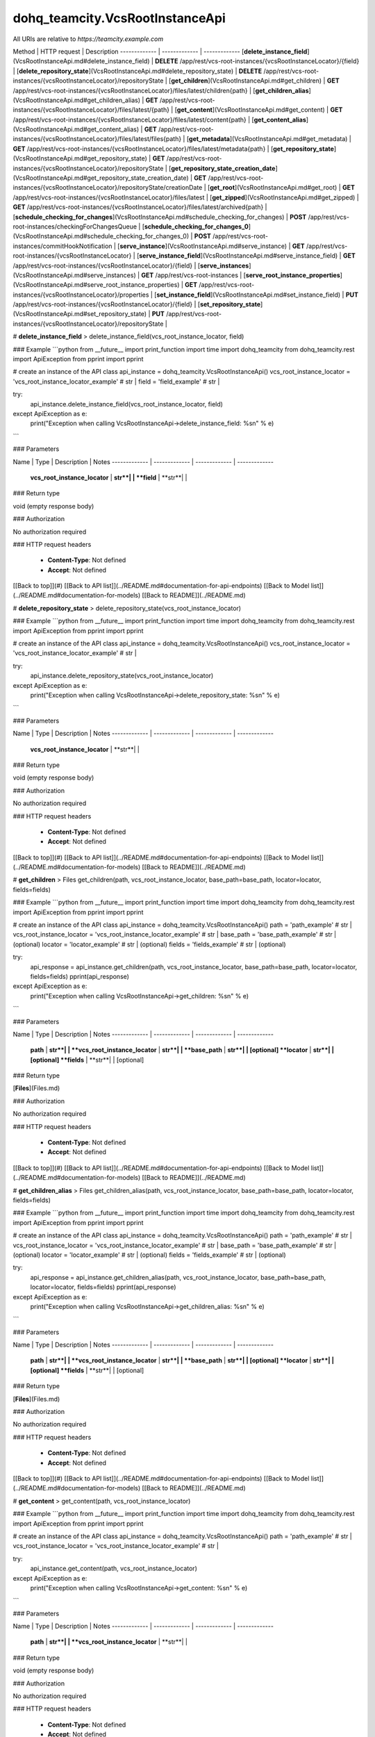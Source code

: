 #################
dohq_teamcity.VcsRootInstanceApi
#################


All URIs are relative to *https://teamcity.example.com*

Method | HTTP request | Description
------------- | ------------- | -------------
[**delete_instance_field**](VcsRootInstanceApi.md#delete_instance_field) | **DELETE** /app/rest/vcs-root-instances/{vcsRootInstanceLocator}/{field} | 
[**delete_repository_state**](VcsRootInstanceApi.md#delete_repository_state) | **DELETE** /app/rest/vcs-root-instances/{vcsRootInstanceLocator}/repositoryState | 
[**get_children**](VcsRootInstanceApi.md#get_children) | **GET** /app/rest/vcs-root-instances/{vcsRootInstanceLocator}/files/latest/children{path} | 
[**get_children_alias**](VcsRootInstanceApi.md#get_children_alias) | **GET** /app/rest/vcs-root-instances/{vcsRootInstanceLocator}/files/latest/{path} | 
[**get_content**](VcsRootInstanceApi.md#get_content) | **GET** /app/rest/vcs-root-instances/{vcsRootInstanceLocator}/files/latest/content{path} | 
[**get_content_alias**](VcsRootInstanceApi.md#get_content_alias) | **GET** /app/rest/vcs-root-instances/{vcsRootInstanceLocator}/files/latest/files{path} | 
[**get_metadata**](VcsRootInstanceApi.md#get_metadata) | **GET** /app/rest/vcs-root-instances/{vcsRootInstanceLocator}/files/latest/metadata{path} | 
[**get_repository_state**](VcsRootInstanceApi.md#get_repository_state) | **GET** /app/rest/vcs-root-instances/{vcsRootInstanceLocator}/repositoryState | 
[**get_repository_state_creation_date**](VcsRootInstanceApi.md#get_repository_state_creation_date) | **GET** /app/rest/vcs-root-instances/{vcsRootInstanceLocator}/repositoryState/creationDate | 
[**get_root**](VcsRootInstanceApi.md#get_root) | **GET** /app/rest/vcs-root-instances/{vcsRootInstanceLocator}/files/latest | 
[**get_zipped**](VcsRootInstanceApi.md#get_zipped) | **GET** /app/rest/vcs-root-instances/{vcsRootInstanceLocator}/files/latest/archived{path} | 
[**schedule_checking_for_changes**](VcsRootInstanceApi.md#schedule_checking_for_changes) | **POST** /app/rest/vcs-root-instances/checkingForChangesQueue | 
[**schedule_checking_for_changes_0**](VcsRootInstanceApi.md#schedule_checking_for_changes_0) | **POST** /app/rest/vcs-root-instances/commitHookNotification | 
[**serve_instance**](VcsRootInstanceApi.md#serve_instance) | **GET** /app/rest/vcs-root-instances/{vcsRootInstanceLocator} | 
[**serve_instance_field**](VcsRootInstanceApi.md#serve_instance_field) | **GET** /app/rest/vcs-root-instances/{vcsRootInstanceLocator}/{field} | 
[**serve_instances**](VcsRootInstanceApi.md#serve_instances) | **GET** /app/rest/vcs-root-instances | 
[**serve_root_instance_properties**](VcsRootInstanceApi.md#serve_root_instance_properties) | **GET** /app/rest/vcs-root-instances/{vcsRootInstanceLocator}/properties | 
[**set_instance_field**](VcsRootInstanceApi.md#set_instance_field) | **PUT** /app/rest/vcs-root-instances/{vcsRootInstanceLocator}/{field} | 
[**set_repository_state**](VcsRootInstanceApi.md#set_repository_state) | **PUT** /app/rest/vcs-root-instances/{vcsRootInstanceLocator}/repositoryState | 


# **delete_instance_field**
> delete_instance_field(vcs_root_instance_locator, field)



### Example
```python
from __future__ import print_function
import time
import dohq_teamcity
from dohq_teamcity.rest import ApiException
from pprint import pprint

# create an instance of the API class
api_instance = dohq_teamcity.VcsRootInstanceApi()
vcs_root_instance_locator = 'vcs_root_instance_locator_example' # str | 
field = 'field_example' # str | 

try:
    api_instance.delete_instance_field(vcs_root_instance_locator, field)
except ApiException as e:
    print("Exception when calling VcsRootInstanceApi->delete_instance_field: %s\n" % e)
```

### Parameters

Name | Type | Description  | Notes
------------- | ------------- | ------------- | -------------
 **vcs_root_instance_locator** | **str**|  | 
 **field** | **str**|  | 

### Return type

void (empty response body)

### Authorization

No authorization required

### HTTP request headers

 - **Content-Type**: Not defined
 - **Accept**: Not defined

[[Back to top]](#) [[Back to API list]](../README.md#documentation-for-api-endpoints) [[Back to Model list]](../README.md#documentation-for-models) [[Back to README]](../README.md)

# **delete_repository_state**
> delete_repository_state(vcs_root_instance_locator)



### Example
```python
from __future__ import print_function
import time
import dohq_teamcity
from dohq_teamcity.rest import ApiException
from pprint import pprint

# create an instance of the API class
api_instance = dohq_teamcity.VcsRootInstanceApi()
vcs_root_instance_locator = 'vcs_root_instance_locator_example' # str | 

try:
    api_instance.delete_repository_state(vcs_root_instance_locator)
except ApiException as e:
    print("Exception when calling VcsRootInstanceApi->delete_repository_state: %s\n" % e)
```

### Parameters

Name | Type | Description  | Notes
------------- | ------------- | ------------- | -------------
 **vcs_root_instance_locator** | **str**|  | 

### Return type

void (empty response body)

### Authorization

No authorization required

### HTTP request headers

 - **Content-Type**: Not defined
 - **Accept**: Not defined

[[Back to top]](#) [[Back to API list]](../README.md#documentation-for-api-endpoints) [[Back to Model list]](../README.md#documentation-for-models) [[Back to README]](../README.md)

# **get_children**
> Files get_children(path, vcs_root_instance_locator, base_path=base_path, locator=locator, fields=fields)



### Example
```python
from __future__ import print_function
import time
import dohq_teamcity
from dohq_teamcity.rest import ApiException
from pprint import pprint

# create an instance of the API class
api_instance = dohq_teamcity.VcsRootInstanceApi()
path = 'path_example' # str | 
vcs_root_instance_locator = 'vcs_root_instance_locator_example' # str | 
base_path = 'base_path_example' # str |  (optional)
locator = 'locator_example' # str |  (optional)
fields = 'fields_example' # str |  (optional)

try:
    api_response = api_instance.get_children(path, vcs_root_instance_locator, base_path=base_path, locator=locator, fields=fields)
    pprint(api_response)
except ApiException as e:
    print("Exception when calling VcsRootInstanceApi->get_children: %s\n" % e)
```

### Parameters

Name | Type | Description  | Notes
------------- | ------------- | ------------- | -------------
 **path** | **str**|  | 
 **vcs_root_instance_locator** | **str**|  | 
 **base_path** | **str**|  | [optional] 
 **locator** | **str**|  | [optional] 
 **fields** | **str**|  | [optional] 

### Return type

[**Files**](Files.md)

### Authorization

No authorization required

### HTTP request headers

 - **Content-Type**: Not defined
 - **Accept**: Not defined

[[Back to top]](#) [[Back to API list]](../README.md#documentation-for-api-endpoints) [[Back to Model list]](../README.md#documentation-for-models) [[Back to README]](../README.md)

# **get_children_alias**
> Files get_children_alias(path, vcs_root_instance_locator, base_path=base_path, locator=locator, fields=fields)



### Example
```python
from __future__ import print_function
import time
import dohq_teamcity
from dohq_teamcity.rest import ApiException
from pprint import pprint

# create an instance of the API class
api_instance = dohq_teamcity.VcsRootInstanceApi()
path = 'path_example' # str | 
vcs_root_instance_locator = 'vcs_root_instance_locator_example' # str | 
base_path = 'base_path_example' # str |  (optional)
locator = 'locator_example' # str |  (optional)
fields = 'fields_example' # str |  (optional)

try:
    api_response = api_instance.get_children_alias(path, vcs_root_instance_locator, base_path=base_path, locator=locator, fields=fields)
    pprint(api_response)
except ApiException as e:
    print("Exception when calling VcsRootInstanceApi->get_children_alias: %s\n" % e)
```

### Parameters

Name | Type | Description  | Notes
------------- | ------------- | ------------- | -------------
 **path** | **str**|  | 
 **vcs_root_instance_locator** | **str**|  | 
 **base_path** | **str**|  | [optional] 
 **locator** | **str**|  | [optional] 
 **fields** | **str**|  | [optional] 

### Return type

[**Files**](Files.md)

### Authorization

No authorization required

### HTTP request headers

 - **Content-Type**: Not defined
 - **Accept**: Not defined

[[Back to top]](#) [[Back to API list]](../README.md#documentation-for-api-endpoints) [[Back to Model list]](../README.md#documentation-for-models) [[Back to README]](../README.md)

# **get_content**
> get_content(path, vcs_root_instance_locator)



### Example
```python
from __future__ import print_function
import time
import dohq_teamcity
from dohq_teamcity.rest import ApiException
from pprint import pprint

# create an instance of the API class
api_instance = dohq_teamcity.VcsRootInstanceApi()
path = 'path_example' # str | 
vcs_root_instance_locator = 'vcs_root_instance_locator_example' # str | 

try:
    api_instance.get_content(path, vcs_root_instance_locator)
except ApiException as e:
    print("Exception when calling VcsRootInstanceApi->get_content: %s\n" % e)
```

### Parameters

Name | Type | Description  | Notes
------------- | ------------- | ------------- | -------------
 **path** | **str**|  | 
 **vcs_root_instance_locator** | **str**|  | 

### Return type

void (empty response body)

### Authorization

No authorization required

### HTTP request headers

 - **Content-Type**: Not defined
 - **Accept**: Not defined

[[Back to top]](#) [[Back to API list]](../README.md#documentation-for-api-endpoints) [[Back to Model list]](../README.md#documentation-for-models) [[Back to README]](../README.md)

# **get_content_alias**
> get_content_alias(path, vcs_root_instance_locator)



### Example
```python
from __future__ import print_function
import time
import dohq_teamcity
from dohq_teamcity.rest import ApiException
from pprint import pprint

# create an instance of the API class
api_instance = dohq_teamcity.VcsRootInstanceApi()
path = 'path_example' # str | 
vcs_root_instance_locator = 'vcs_root_instance_locator_example' # str | 

try:
    api_instance.get_content_alias(path, vcs_root_instance_locator)
except ApiException as e:
    print("Exception when calling VcsRootInstanceApi->get_content_alias: %s\n" % e)
```

### Parameters

Name | Type | Description  | Notes
------------- | ------------- | ------------- | -------------
 **path** | **str**|  | 
 **vcs_root_instance_locator** | **str**|  | 

### Return type

void (empty response body)

### Authorization

No authorization required

### HTTP request headers

 - **Content-Type**: Not defined
 - **Accept**: Not defined

[[Back to top]](#) [[Back to API list]](../README.md#documentation-for-api-endpoints) [[Back to Model list]](../README.md#documentation-for-models) [[Back to README]](../README.md)

# **get_metadata**
> file get_metadata(path, vcs_root_instance_locator, fields=fields)



### Example
```python
from __future__ import print_function
import time
import dohq_teamcity
from dohq_teamcity.rest import ApiException
from pprint import pprint

# create an instance of the API class
api_instance = dohq_teamcity.VcsRootInstanceApi()
path = 'path_example' # str | 
vcs_root_instance_locator = 'vcs_root_instance_locator_example' # str | 
fields = 'fields_example' # str |  (optional)

try:
    api_response = api_instance.get_metadata(path, vcs_root_instance_locator, fields=fields)
    pprint(api_response)
except ApiException as e:
    print("Exception when calling VcsRootInstanceApi->get_metadata: %s\n" % e)
```

### Parameters

Name | Type | Description  | Notes
------------- | ------------- | ------------- | -------------
 **path** | **str**|  | 
 **vcs_root_instance_locator** | **str**|  | 
 **fields** | **str**|  | [optional] 

### Return type

[**file**](file.md)

### Authorization

No authorization required

### HTTP request headers

 - **Content-Type**: Not defined
 - **Accept**: Not defined

[[Back to top]](#) [[Back to API list]](../README.md#documentation-for-api-endpoints) [[Back to Model list]](../README.md#documentation-for-models) [[Back to README]](../README.md)

# **get_repository_state**
> Entries get_repository_state(vcs_root_instance_locator, fields=fields)



### Example
```python
from __future__ import print_function
import time
import dohq_teamcity
from dohq_teamcity.rest import ApiException
from pprint import pprint

# create an instance of the API class
api_instance = dohq_teamcity.VcsRootInstanceApi()
vcs_root_instance_locator = 'vcs_root_instance_locator_example' # str | 
fields = 'fields_example' # str |  (optional)

try:
    api_response = api_instance.get_repository_state(vcs_root_instance_locator, fields=fields)
    pprint(api_response)
except ApiException as e:
    print("Exception when calling VcsRootInstanceApi->get_repository_state: %s\n" % e)
```

### Parameters

Name | Type | Description  | Notes
------------- | ------------- | ------------- | -------------
 **vcs_root_instance_locator** | **str**|  | 
 **fields** | **str**|  | [optional] 

### Return type

[**Entries**](Entries.md)

### Authorization

No authorization required

### HTTP request headers

 - **Content-Type**: Not defined
 - **Accept**: Not defined

[[Back to top]](#) [[Back to API list]](../README.md#documentation-for-api-endpoints) [[Back to Model list]](../README.md#documentation-for-models) [[Back to README]](../README.md)

# **get_repository_state_creation_date**
> str get_repository_state_creation_date(vcs_root_instance_locator)



### Example
```python
from __future__ import print_function
import time
import dohq_teamcity
from dohq_teamcity.rest import ApiException
from pprint import pprint

# create an instance of the API class
api_instance = dohq_teamcity.VcsRootInstanceApi()
vcs_root_instance_locator = 'vcs_root_instance_locator_example' # str | 

try:
    api_response = api_instance.get_repository_state_creation_date(vcs_root_instance_locator)
    pprint(api_response)
except ApiException as e:
    print("Exception when calling VcsRootInstanceApi->get_repository_state_creation_date: %s\n" % e)
```

### Parameters

Name | Type | Description  | Notes
------------- | ------------- | ------------- | -------------
 **vcs_root_instance_locator** | **str**|  | 

### Return type

**str**

### Authorization

No authorization required

### HTTP request headers

 - **Content-Type**: Not defined
 - **Accept**: Not defined

[[Back to top]](#) [[Back to API list]](../README.md#documentation-for-api-endpoints) [[Back to Model list]](../README.md#documentation-for-models) [[Back to README]](../README.md)

# **get_root**
> Files get_root(vcs_root_instance_locator, base_path=base_path, locator=locator, fields=fields)



### Example
```python
from __future__ import print_function
import time
import dohq_teamcity
from dohq_teamcity.rest import ApiException
from pprint import pprint

# create an instance of the API class
api_instance = dohq_teamcity.VcsRootInstanceApi()
vcs_root_instance_locator = 'vcs_root_instance_locator_example' # str | 
base_path = 'base_path_example' # str |  (optional)
locator = 'locator_example' # str |  (optional)
fields = 'fields_example' # str |  (optional)

try:
    api_response = api_instance.get_root(vcs_root_instance_locator, base_path=base_path, locator=locator, fields=fields)
    pprint(api_response)
except ApiException as e:
    print("Exception when calling VcsRootInstanceApi->get_root: %s\n" % e)
```

### Parameters

Name | Type | Description  | Notes
------------- | ------------- | ------------- | -------------
 **vcs_root_instance_locator** | **str**|  | 
 **base_path** | **str**|  | [optional] 
 **locator** | **str**|  | [optional] 
 **fields** | **str**|  | [optional] 

### Return type

[**Files**](Files.md)

### Authorization

No authorization required

### HTTP request headers

 - **Content-Type**: Not defined
 - **Accept**: Not defined

[[Back to top]](#) [[Back to API list]](../README.md#documentation-for-api-endpoints) [[Back to Model list]](../README.md#documentation-for-models) [[Back to README]](../README.md)

# **get_zipped**
> get_zipped(path, vcs_root_instance_locator, base_path=base_path, locator=locator, name=name)



### Example
```python
from __future__ import print_function
import time
import dohq_teamcity
from dohq_teamcity.rest import ApiException
from pprint import pprint

# create an instance of the API class
api_instance = dohq_teamcity.VcsRootInstanceApi()
path = 'path_example' # str | 
vcs_root_instance_locator = 'vcs_root_instance_locator_example' # str | 
base_path = 'base_path_example' # str |  (optional)
locator = 'locator_example' # str |  (optional)
name = 'name_example' # str |  (optional)

try:
    api_instance.get_zipped(path, vcs_root_instance_locator, base_path=base_path, locator=locator, name=name)
except ApiException as e:
    print("Exception when calling VcsRootInstanceApi->get_zipped: %s\n" % e)
```

### Parameters

Name | Type | Description  | Notes
------------- | ------------- | ------------- | -------------
 **path** | **str**|  | 
 **vcs_root_instance_locator** | **str**|  | 
 **base_path** | **str**|  | [optional] 
 **locator** | **str**|  | [optional] 
 **name** | **str**|  | [optional] 

### Return type

void (empty response body)

### Authorization

No authorization required

### HTTP request headers

 - **Content-Type**: Not defined
 - **Accept**: Not defined

[[Back to top]](#) [[Back to API list]](../README.md#documentation-for-api-endpoints) [[Back to Model list]](../README.md#documentation-for-models) [[Back to README]](../README.md)

# **schedule_checking_for_changes**
> VcsRootInstances schedule_checking_for_changes(locator=locator, requestor=requestor, fields=fields)



### Example
```python
from __future__ import print_function
import time
import dohq_teamcity
from dohq_teamcity.rest import ApiException
from pprint import pprint

# create an instance of the API class
api_instance = dohq_teamcity.VcsRootInstanceApi()
locator = 'locator_example' # str |  (optional)
requestor = 'requestor_example' # str |  (optional)
fields = 'fields_example' # str |  (optional)

try:
    api_response = api_instance.schedule_checking_for_changes(locator=locator, requestor=requestor, fields=fields)
    pprint(api_response)
except ApiException as e:
    print("Exception when calling VcsRootInstanceApi->schedule_checking_for_changes: %s\n" % e)
```

### Parameters

Name | Type | Description  | Notes
------------- | ------------- | ------------- | -------------
 **locator** | **str**|  | [optional] 
 **requestor** | **str**|  | [optional] 
 **fields** | **str**|  | [optional] 

### Return type

[**VcsRootInstances**](VcsRootInstances.md)

### Authorization

No authorization required

### HTTP request headers

 - **Content-Type**: Not defined
 - **Accept**: Not defined

[[Back to top]](#) [[Back to API list]](../README.md#documentation-for-api-endpoints) [[Back to Model list]](../README.md#documentation-for-models) [[Back to README]](../README.md)

# **schedule_checking_for_changes_0**
> schedule_checking_for_changes_0(locator=locator, ok_on_nothing_found=ok_on_nothing_found)



### Example
```python
from __future__ import print_function
import time
import dohq_teamcity
from dohq_teamcity.rest import ApiException
from pprint import pprint

# create an instance of the API class
api_instance = dohq_teamcity.VcsRootInstanceApi()
locator = 'locator_example' # str |  (optional)
ok_on_nothing_found = true # bool |  (optional)

try:
    api_instance.schedule_checking_for_changes_0(locator=locator, ok_on_nothing_found=ok_on_nothing_found)
except ApiException as e:
    print("Exception when calling VcsRootInstanceApi->schedule_checking_for_changes_0: %s\n" % e)
```

### Parameters

Name | Type | Description  | Notes
------------- | ------------- | ------------- | -------------
 **locator** | **str**|  | [optional] 
 **ok_on_nothing_found** | **bool**|  | [optional] 

### Return type

void (empty response body)

### Authorization

No authorization required

### HTTP request headers

 - **Content-Type**: Not defined
 - **Accept**: Not defined

[[Back to top]](#) [[Back to API list]](../README.md#documentation-for-api-endpoints) [[Back to Model list]](../README.md#documentation-for-models) [[Back to README]](../README.md)

# **serve_instance**
> VcsRootInstance serve_instance(vcs_root_instance_locator, fields=fields)



### Example
```python
from __future__ import print_function
import time
import dohq_teamcity
from dohq_teamcity.rest import ApiException
from pprint import pprint

# create an instance of the API class
api_instance = dohq_teamcity.VcsRootInstanceApi()
vcs_root_instance_locator = 'vcs_root_instance_locator_example' # str | 
fields = 'fields_example' # str |  (optional)

try:
    api_response = api_instance.serve_instance(vcs_root_instance_locator, fields=fields)
    pprint(api_response)
except ApiException as e:
    print("Exception when calling VcsRootInstanceApi->serve_instance: %s\n" % e)
```

### Parameters

Name | Type | Description  | Notes
------------- | ------------- | ------------- | -------------
 **vcs_root_instance_locator** | **str**|  | 
 **fields** | **str**|  | [optional] 

### Return type

[**VcsRootInstance**](VcsRootInstance.md)

### Authorization

No authorization required

### HTTP request headers

 - **Content-Type**: Not defined
 - **Accept**: Not defined

[[Back to top]](#) [[Back to API list]](../README.md#documentation-for-api-endpoints) [[Back to Model list]](../README.md#documentation-for-models) [[Back to README]](../README.md)

# **serve_instance_field**
> str serve_instance_field(vcs_root_instance_locator, field)



### Example
```python
from __future__ import print_function
import time
import dohq_teamcity
from dohq_teamcity.rest import ApiException
from pprint import pprint

# create an instance of the API class
api_instance = dohq_teamcity.VcsRootInstanceApi()
vcs_root_instance_locator = 'vcs_root_instance_locator_example' # str | 
field = 'field_example' # str | 

try:
    api_response = api_instance.serve_instance_field(vcs_root_instance_locator, field)
    pprint(api_response)
except ApiException as e:
    print("Exception when calling VcsRootInstanceApi->serve_instance_field: %s\n" % e)
```

### Parameters

Name | Type | Description  | Notes
------------- | ------------- | ------------- | -------------
 **vcs_root_instance_locator** | **str**|  | 
 **field** | **str**|  | 

### Return type

**str**

### Authorization

No authorization required

### HTTP request headers

 - **Content-Type**: Not defined
 - **Accept**: Not defined

[[Back to top]](#) [[Back to API list]](../README.md#documentation-for-api-endpoints) [[Back to Model list]](../README.md#documentation-for-models) [[Back to README]](../README.md)

# **serve_instances**
> VcsRootInstances serve_instances(locator=locator, fields=fields)



### Example
```python
from __future__ import print_function
import time
import dohq_teamcity
from dohq_teamcity.rest import ApiException
from pprint import pprint

# create an instance of the API class
api_instance = dohq_teamcity.VcsRootInstanceApi()
locator = 'locator_example' # str |  (optional)
fields = 'fields_example' # str |  (optional)

try:
    api_response = api_instance.serve_instances(locator=locator, fields=fields)
    pprint(api_response)
except ApiException as e:
    print("Exception when calling VcsRootInstanceApi->serve_instances: %s\n" % e)
```

### Parameters

Name | Type | Description  | Notes
------------- | ------------- | ------------- | -------------
 **locator** | **str**|  | [optional] 
 **fields** | **str**|  | [optional] 

### Return type

[**VcsRootInstances**](VcsRootInstances.md)

### Authorization

No authorization required

### HTTP request headers

 - **Content-Type**: Not defined
 - **Accept**: Not defined

[[Back to top]](#) [[Back to API list]](../README.md#documentation-for-api-endpoints) [[Back to Model list]](../README.md#documentation-for-models) [[Back to README]](../README.md)

# **serve_root_instance_properties**
> Properties serve_root_instance_properties(vcs_root_instance_locator, fields=fields)



### Example
```python
from __future__ import print_function
import time
import dohq_teamcity
from dohq_teamcity.rest import ApiException
from pprint import pprint

# create an instance of the API class
api_instance = dohq_teamcity.VcsRootInstanceApi()
vcs_root_instance_locator = 'vcs_root_instance_locator_example' # str | 
fields = 'fields_example' # str |  (optional)

try:
    api_response = api_instance.serve_root_instance_properties(vcs_root_instance_locator, fields=fields)
    pprint(api_response)
except ApiException as e:
    print("Exception when calling VcsRootInstanceApi->serve_root_instance_properties: %s\n" % e)
```

### Parameters

Name | Type | Description  | Notes
------------- | ------------- | ------------- | -------------
 **vcs_root_instance_locator** | **str**|  | 
 **fields** | **str**|  | [optional] 

### Return type

[**Properties**](Properties.md)

### Authorization

No authorization required

### HTTP request headers

 - **Content-Type**: Not defined
 - **Accept**: Not defined

[[Back to top]](#) [[Back to API list]](../README.md#documentation-for-api-endpoints) [[Back to Model list]](../README.md#documentation-for-models) [[Back to README]](../README.md)

# **set_instance_field**
> str set_instance_field(vcs_root_instance_locator, field, body=body)



### Example
```python
from __future__ import print_function
import time
import dohq_teamcity
from dohq_teamcity.rest import ApiException
from pprint import pprint

# create an instance of the API class
api_instance = dohq_teamcity.VcsRootInstanceApi()
vcs_root_instance_locator = 'vcs_root_instance_locator_example' # str | 
field = 'field_example' # str | 
body = 'body_example' # str |  (optional)

try:
    api_response = api_instance.set_instance_field(vcs_root_instance_locator, field, body=body)
    pprint(api_response)
except ApiException as e:
    print("Exception when calling VcsRootInstanceApi->set_instance_field: %s\n" % e)
```

### Parameters

Name | Type | Description  | Notes
------------- | ------------- | ------------- | -------------
 **vcs_root_instance_locator** | **str**|  | 
 **field** | **str**|  | 
 **body** | **str**|  | [optional] 

### Return type

**str**

### Authorization

No authorization required

### HTTP request headers

 - **Content-Type**: Not defined
 - **Accept**: Not defined

[[Back to top]](#) [[Back to API list]](../README.md#documentation-for-api-endpoints) [[Back to Model list]](../README.md#documentation-for-models) [[Back to README]](../README.md)

# **set_repository_state**
> Entries set_repository_state(vcs_root_instance_locator, body=body, fields=fields)



### Example
```python
from __future__ import print_function
import time
import dohq_teamcity
from dohq_teamcity.rest import ApiException
from pprint import pprint

# create an instance of the API class
api_instance = dohq_teamcity.VcsRootInstanceApi()
vcs_root_instance_locator = 'vcs_root_instance_locator_example' # str | 
body = dohq_teamcity.Entries() # Entries |  (optional)
fields = 'fields_example' # str |  (optional)

try:
    api_response = api_instance.set_repository_state(vcs_root_instance_locator, body=body, fields=fields)
    pprint(api_response)
except ApiException as e:
    print("Exception when calling VcsRootInstanceApi->set_repository_state: %s\n" % e)
```

### Parameters

Name | Type | Description  | Notes
------------- | ------------- | ------------- | -------------
 **vcs_root_instance_locator** | **str**|  | 
 **body** | [**Entries**](Entries.md)|  | [optional] 
 **fields** | **str**|  | [optional] 

### Return type

[**Entries**](Entries.md)

### Authorization

No authorization required

### HTTP request headers

 - **Content-Type**: Not defined
 - **Accept**: Not defined

[[Back to top]](#) [[Back to API list]](../README.md#documentation-for-api-endpoints) [[Back to Model list]](../README.md#documentation-for-models) [[Back to README]](../README.md)

